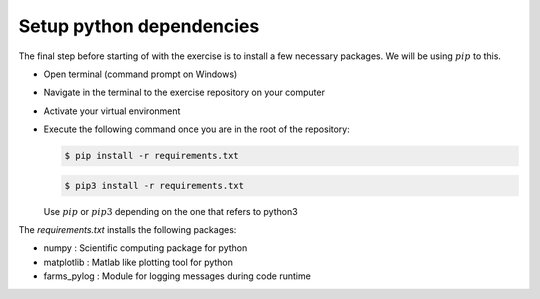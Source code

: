 .. _sec-setup:requirements:

Setup python dependencies
+++++++++++++++++++++++++

The final step before starting of with the exercise is to install a few
necessary packages. We will be using :math:`pip` to this.

-  Open terminal (command prompt on Windows)

-  Navigate in the terminal to the exercise repository on your computer

-  Activate your virtual environment

-  Execute the following command once you are in the root of the
   repository:

   .. code:: bash

      $ pip install -r requirements.txt

   .. code:: bash

      $ pip3 install -r requirements.txt

   Use :math:`pip` or :math:`pip3` depending on the one that refers to python3


The *requirements.txt* installs the following packages:

-  numpy : Scientific computing package for python

-  matplotlib : Matlab like plotting tool for python

-  farms_pylog : Module for logging messages during code runtime
